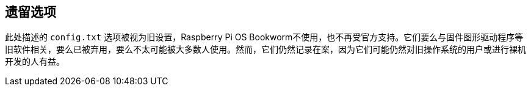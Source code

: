 [[legacy-options]]
== 遗留选项

此处描述的 `config.txt` 选项被视为旧设置，Raspberry Pi OS Bookworm不使用，也不再受官方支持。它们要么与固件图形驱动程序等旧软件相关，要么已被弃用，要么不太可能被大多数人使用。然而，它们仍然记录在案，因为它们可能仍然对旧操作系统的用户或进行裸机开发的人有益。
